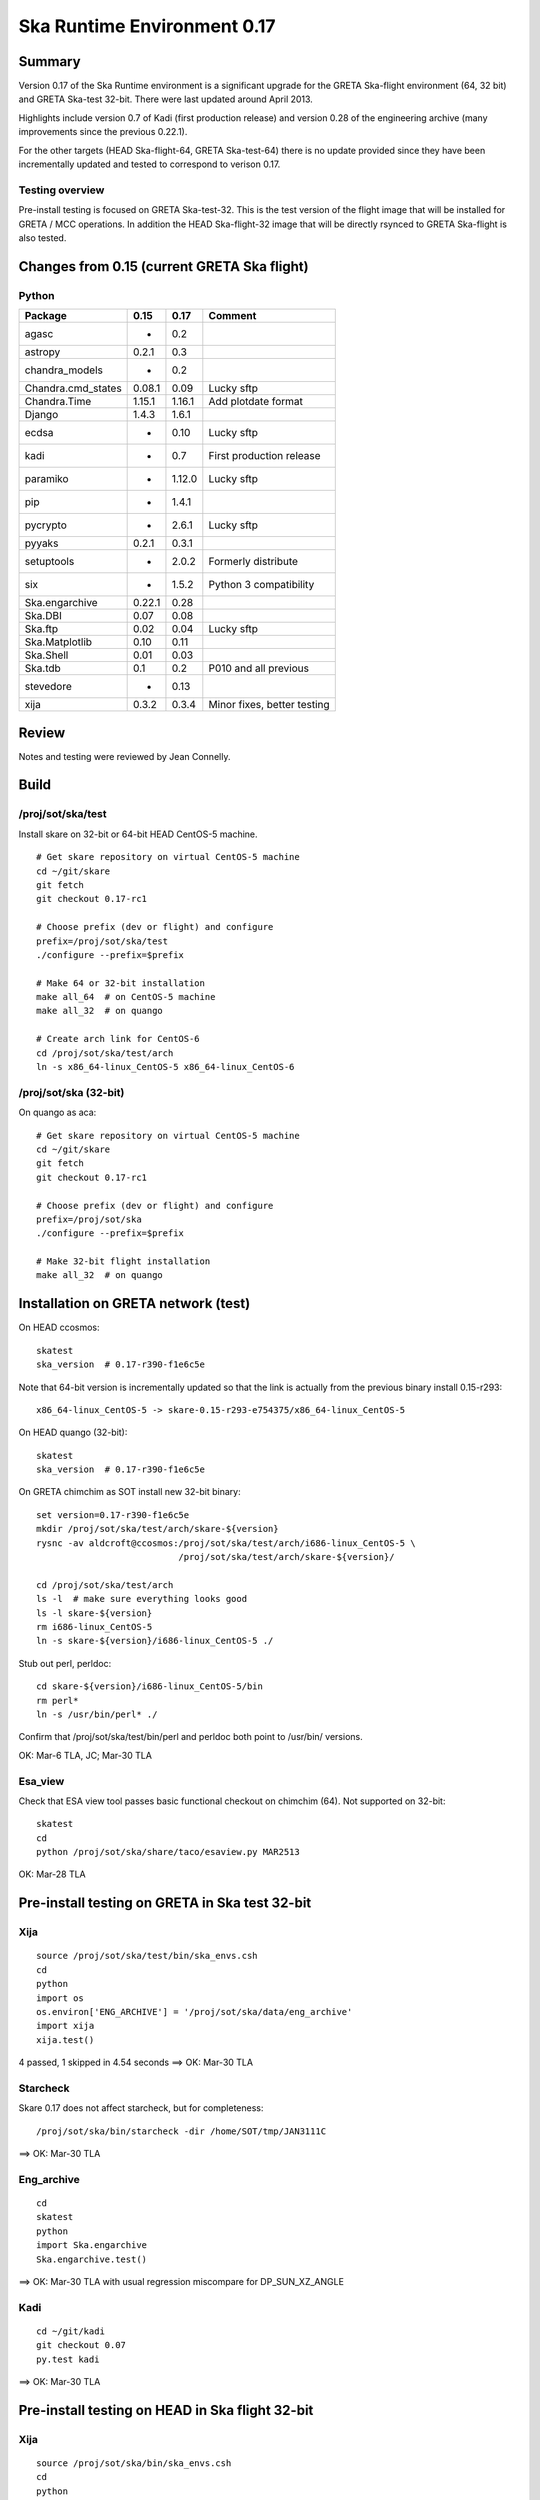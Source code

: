 Ska Runtime Environment 0.17
===========================================

.. Build and install this document with:
   rst2html.py --stylesheet=/proj/sot/ska/www/ASPECT/aspect.css \
        --embed-stylesheet NOTES.test-0.17.rst NOTES.test-0.17.html
   cp NOTES.test-0.17.html /proj/sot/ska/www/ASPECT/skare-0.17.html

Summary
---------

Version 0.17 of the Ska Runtime environment is a significant upgrade for the GRETA
Ska-flight environment (64, 32 bit) and GRETA Ska-test 32-bit.  There were last updated
around April 2013.

Highlights include version 0.7 of Kadi (first production release) and version 0.28 of the
engineering archive (many improvements since the previous 0.22.1).

For the other targets (HEAD Ska-flight-64, GRETA Ska-test-64) there is no update provided
since they have been incrementally updated and tested to correspond to verison 0.17.

Testing overview
^^^^^^^^^^^^^^^^^

Pre-install testing is focused on GRETA Ska-test-32.  This is the test version of the
flight image that will be installed for GRETA / MCC operations.  In addition the
HEAD Ska-flight-32 image that will be directly rsynced to GRETA Ska-flight is also
tested.

Changes from 0.15 (current GRETA Ska flight)
---------------------------------------------

Python
^^^^^^^^^^^

===================  =======  =======  ======================================
Package               0.15     0.17       Comment
===================  =======  =======  ======================================
agasc                   -      0.2
astropy                0.2.1   0.3
chandra_models          -      0.2
Chandra.cmd_states    0.08.1   0.09      Lucky sftp
Chandra.Time          1.15.1   1.16.1    Add plotdate format
Django                1.4.3    1.6.1
ecdsa                   -      0.10      Lucky sftp
kadi                    -      0.7       First production release
paramiko                -      1.12.0    Lucky sftp
pip                     -      1.4.1
pycrypto                -      2.6.1     Lucky sftp
pyyaks                 0.2.1   0.3.1
setuptools              -      2.0.2     Formerly distribute
six                     -      1.5.2     Python 3 compatibility
Ska.engarchive        0.22.1   0.28
Ska.DBI                0.07    0.08
Ska.ftp                0.02    0.04      Lucky sftp
Ska.Matplotlib         0.10    0.11
Ska.Shell              0.01    0.03
Ska.tdb                0.1     0.2       P010 and all previous
stevedore               -      0.13
xija                   0.3.2   0.3.4     Minor fixes, better testing
===================  =======  =======  ======================================

Review
------

Notes and testing were reviewed by Jean Connelly.

Build
-------

/proj/sot/ska/test
^^^^^^^^^^^^^^^^^^

Install skare on 32-bit or 64-bit HEAD CentOS-5 machine.
::

  # Get skare repository on virtual CentOS-5 machine
  cd ~/git/skare
  git fetch
  git checkout 0.17-rc1

  # Choose prefix (dev or flight) and configure
  prefix=/proj/sot/ska/test
  ./configure --prefix=$prefix

  # Make 64 or 32-bit installation
  make all_64  # on CentOS-5 machine
  make all_32  # on quango

  # Create arch link for CentOS-6
  cd /proj/sot/ska/test/arch
  ln -s x86_64-linux_CentOS-5 x86_64-linux_CentOS-6

/proj/sot/ska (32-bit)
^^^^^^^^^^^^^^^^^^^^^^
On quango as aca::

  # Get skare repository on virtual CentOS-5 machine
  cd ~/git/skare
  git fetch
  git checkout 0.17-rc1

  # Choose prefix (dev or flight) and configure
  prefix=/proj/sot/ska
  ./configure --prefix=$prefix

  # Make 32-bit flight installation
  make all_32  # on quango

Installation on GRETA network (test)
-------------------------------------

On HEAD ccosmos::

  skatest
  ska_version  # 0.17-r390-f1e6c5e

Note that 64-bit version is incrementally updated so that the link is actually
from the previous binary install 0.15-r293::

  x86_64-linux_CentOS-5 -> skare-0.15-r293-e754375/x86_64-linux_CentOS-5

On HEAD quango (32-bit)::

  skatest
  ska_version  # 0.17-r390-f1e6c5e

On GRETA chimchim as SOT install new 32-bit binary::

  set version=0.17-r390-f1e6c5e
  mkdir /proj/sot/ska/test/arch/skare-${version}
  rysnc -av aldcroft@ccosmos:/proj/sot/ska/test/arch/i686-linux_CentOS-5 \
                             /proj/sot/ska/test/arch/skare-${version}/

  cd /proj/sot/ska/test/arch
  ls -l  # make sure everything looks good
  ls -l skare-${version}
  rm i686-linux_CentOS-5
  ln -s skare-${version}/i686-linux_CentOS-5 ./

Stub out perl, perldoc::

  cd skare-${version}/i686-linux_CentOS-5/bin
  rm perl*
  ln -s /usr/bin/perl* ./

Confirm that /proj/sot/ska/test/bin/perl and perldoc both point to /usr/bin/ versions.

OK: Mar-6 TLA, JC; Mar-30 TLA

Esa_view
^^^^^^^^

Check that ESA view tool passes basic functional checkout on chimchim (64).
Not supported on 32-bit::

  skatest
  cd
  python /proj/sot/ska/share/taco/esaview.py MAR2513

OK: Mar-28 TLA

Pre-install testing on GRETA in Ska test 32-bit
-----------------------------------------------

Xija
^^^^^^^^
::

  source /proj/sot/ska/test/bin/ska_envs.csh
  cd
  python
  import os
  os.environ['ENG_ARCHIVE'] = '/proj/sot/ska/data/eng_archive'
  import xija
  xija.test()

4 passed, 1 skipped in 4.54 seconds
==> OK: Mar-30 TLA

Starcheck
^^^^^^^^^^^^
Skare 0.17 does not affect starcheck, but for completeness::

  /proj/sot/ska/bin/starcheck -dir /home/SOT/tmp/JAN3111C

==> OK: Mar-30 TLA

Eng_archive
^^^^^^^^^^^^
::

  cd
  skatest
  python
  import Ska.engarchive
  Ska.engarchive.test()

==> OK: Mar-30 TLA with usual regression miscompare for DP_SUN_XZ_ANGLE

Kadi
^^^^^^
::

  cd ~/git/kadi
  git checkout 0.07
  py.test kadi

==> OK: Mar-30 TLA

Pre-install testing on HEAD in Ska flight 32-bit
------------------------------------------------

Xija
^^^^^^^^
::

  source /proj/sot/ska/bin/ska_envs.csh
  cd
  python
  import os
  os.environ['ENG_ARCHIVE'] = '/proj/sot/ska/data/eng_archive'
  import xija
  xija.__version__  # 0.3.4
  xija.test()

4 passed, 1 skipped in 4.54 seconds
==> OK: Mar-30 TLA

Eng_archive
^^^^^^^^^^^^
::

  source /proj/sot/ska/bin/ska_envs.csh
  cd
  python
  import Ska.engarchive
  import Ska.engarchive.fetch
  Ska.engarchive.__version__  # 0.28
  Ska.engarchive.test()

==> OK: Mar-30 TLA (regression fully passes)

Kadi
^^^^^^
::

  cd ~/git/kadi
  git checkout 0.07
  py.test kadi

==> OK: Mar-30 TLA


Installation on GRETA network (flight)
--------------------------------------

Ensure that the HEAD flight distribution has been installed and tested.

On GRETA chimchim as SOT::

  set version=0.17-r390-f1e6c5e
  cd /proj/sot/ska/dist
  mkdir skare-${version}
  rsync -azv aldcroft@ccosmos:/proj/sot/ska/arch/x86_64-linux_CentOS-5/ \
        skare-${version}/x86_64-linux_CentOS-5/
  rsync -azv aldcroft@ccosmos:/proj/sot/ska/arch/i686-linux_CentOS-5/ \
        skare-${version}/i686-linux_CentOS-5/

Stub out perl, perldoc::

  cd /proj/sot/ska/dist/skare-${version}/i686-linux_CentOS-5/bin
  rm perl*
  ln -s /usr/bin/perl* ./

  cd /proj/sot/ska/dist/skare-${version}/x86_64-linux_CentOS-5/bin
  rm perl*
  ln -s /usr/bin/perl* ./

 - Confirm that /proj/sot/ska/bin/perl and perldoc both point to /usr/bin/ versions.

==> OK: Mar-30 TLA

On chimchim as FOT CM::

  cd /proj/sot/ska/arch
  set version=0.17-r390-f1e6c5e
  mkdir skare-${version}
  ls /proj/sot/ska/dist/skare-${version}
  rsync -av /proj/sot/ska/dist/skare-${version}/ skare-${version}/

  rm i686-linux_CentOS-5
  rm x86_64-linux_CentOS-5
  ln -s skare-${version}/i686-linux_CentOS-5 ./
  ln -s skare-${version}/x86_64-linux_CentOS-5 ./

==> OK: Apr-3 TLA and Brad Bissell

Smoke test on chimchim::

  source /proj/sot/ska/bin/ska_envs.csh
  ska_version  # 0.17-r390-f1e6c5e
  ipython --pylab
  >>> import Ska.engarchive.fetch as fetch
  >>> fetch.__version__
  >>> dat = fetch.Msid('tephin', '2012:001', stat='5min')
  >>> dat.plot()

  >>> from kadi import events
  >>> print events.safe_suns.all()

  >>> import xija
  >>> xija.__version__

==> OK: Apr-3 TLA

Smoke test on snowman::

  source /proj/sot/ska/bin/ska_envs.csh
  ska_version  # 0.17-r390-f1e6c5e
  ipython --pylab
  >>> import Ska.engarchive.fetch as fetch
  >>> fetch.__version__
  >>> dat = fetch.Msid('tephin', '2012:001', stat='5min')
  >>> dat.plot()

  >>> from kadi import events
  >>> print events.safe_suns.all()

  >>> import xija
  >>> xija.__version__

==> OK: Apr-3 TLA

Fallback::

  set version=0.15-r293-e754375
  cd /proj/sot/ska/arch
  rm i686-linux_CentOS-5
  rm x86_64-linux_CentOS-5
  ln -s skare-${version}/i686-linux_CentOS-5 ./
  ln -s skare-${version}/x86_64-linux_CentOS-5 ./


Test on GRETA network (flight)
--------------------------------------

Test xija as SOT (32 and 64 bit)::

  ska
  cd
  ipython
  import xija
  xija.test()

==> OK: Apr-3 TLA

Test eng_archive (32 and 64 bit)::

  ska
  ipython
  import Ska.engarchive
  Ska.engarchive.test()


==> OK: Apr-3 TLA

Test kadi (32 and 64 bit)
::

  cd ~/git/kadi
  git checkout 0.07
  py.test kadi

==> OK: Apr-3 TLA


ESA view tool (basic functional checkout)::

  # On chimchim only
  ska
  cd
  python /proj/sot/ska/share/taco/esaview.py MAR2513

==> OK: Apr-3 TLA
